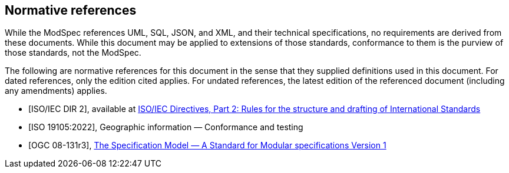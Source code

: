 [[cls-3]]
[bibliography]

== Normative references
[.boilerplate]
--

While the ModSpec references UML, SQL, JSON, and XML, and their technical specifications,
no requirements are derived from these documents. While this document
may be applied to extensions of those standards, conformance to them is the purview
of those standards, not the ModSpec.

The following are normative references for this document in the sense that they
supplied definitions used in this document. For dated
references, only the edition cited applies. For undated references, the latest
edition of the referenced document (including any amendments) applies.

--

* [[[iso-dp2,ISO/IEC DIR 2]]], available at https://www.iso.org/sites/directives/current/part2/index.xhtml[ISO/IEC Directives, Part 2: Rules for the structure and drafting of International Standards]

* [[[iso19105:2022,ISO 19105:2022]]], Geographic information — Conformance and testing

* [[[ogc-modspec,OGC 08-131r3]]], https://portal.ogc.org/files/?artifact_id=34762[The Specification Model — A Standard for Modular specifications Version 1]



